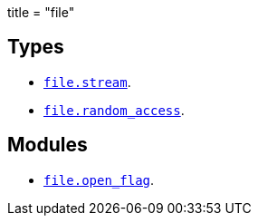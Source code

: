 +++
title = "file"
+++

== Types

* link:../file.stream/[`file.stream`].
* link:../file.random_access/[`file.random_access`].

== Modules

* link:../file.open_flag/[`file.open_flag`].
